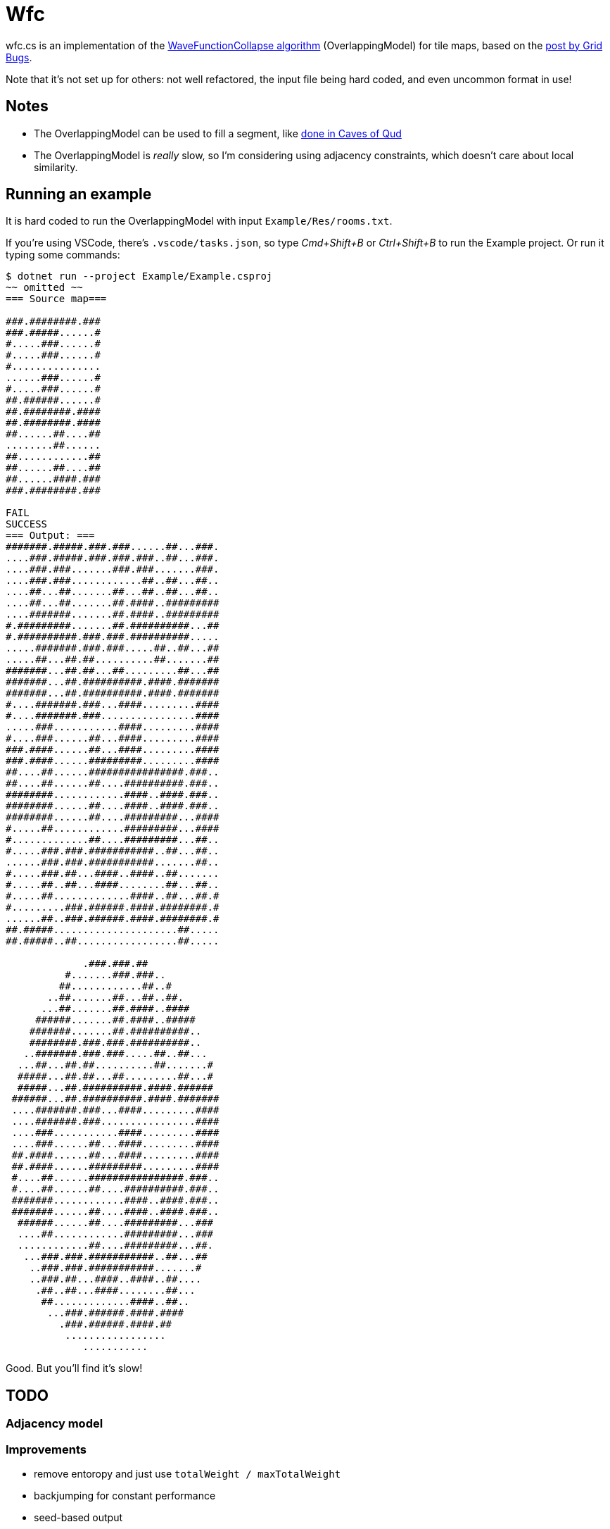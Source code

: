 = Wfc

wfc.cs is an implementation of the https://github.com/mxgmn/WaveFunctionCollapse[WaveFunctionCollapse algorithm] (OverlappingModel) for tile maps, based on the https://gridbugs.org/wave-function-collapse/[post by Grid Bugs].

Note that it's not set up for others: not well refactored, the input file being hard coded, and even uncommon format in use!

== Notes

* The OverlappingModel can be used to fill a segment, like https://www.youtube.com/watch?v=fnFj3dOKcIQ[done in Caves of Qud]
* The OverlappingModel is _really_ slow, so I'm considering using adjacency constraints, which doesn't care about local similarity.

== Running an example

It is hard coded to run the OverlappingModel with input `Example/Res/rooms.txt`.

If you're using VSCode, there's `.vscode/tasks.json`, so type _Cmd+Shift+B_ or _Ctrl+Shift+B_ to run the Example project. Or run it typing some commands:

[source,sh]
----
$ dotnet run --project Example/Example.csproj
~~ omitted ~~
=== Source map===

###.########.###
###.#####......#
#.....###......#
#.....###......#
#...............
......###......#
#.....###......#
##.######......#
##.########.####
##.########.####
##......##....##
........##......
##............##
##......##....##
##......####.###
###.########.###

FAIL
SUCCESS
=== Output: ===
#######.#####.###.###......##...###.
....###.#####.###.###.###..##...###.
....###.###.......###.###.......###.
....###.###............##..##...##..
....##...##.......##...##..##...##..
....##...##.......##.####..#########
....#######.......##.####..#########
#.#########.......##.##########...##
#.##########.###.###.##########.....
.....#######.###.###.....##..##...##
.....##...##.##..........##.......##
#######...##.##...##.........##...##
#######...##.##########.####.#######
#######...##.##########.####.#######
#....#######.###...####.........####
#....#######.###................####
.....###...........####.........####
#....###......##...####.........####
###.####......##...####.........####
###.####......#########.........####
##....##......################.###..
##....##......##....##########.###..
########............####..####.###..
########......##....####..####.###..
########......##....#########...####
#.....##............#########...####
#.............##....#########...##..
#.....###.###.###########..##...##..
......###.###.###########.......##..
#.....###.##...####..####..##.......
#.....##..##...####........##...##..
#.....##.............####..##...##.#
#.........###.######.####.########.#
......##..###.######.####.########.#
##.#####.....................##.....
##.#####..##.................##.....

             .###.###.##
          #.......###.###..
         ##............##..#
       ..##.......##...##..##.
      ...##.......##.####..####
     ######.......##.####..#####
    #######.......##.##########..
    ########.###.###.##########..
   ..#######.###.###.....##..##...
  ...##...##.##..........##.......#
  #####...##.##...##.........##...#
  #####...##.##########.####.######
 ######...##.##########.####.#######
 ....#######.###...####.........####
 ....#######.###................####
 ....###...........####.........####
 ....###......##...####.........####
 ##.####......##...####.........####
 ##.####......#########.........####
 #....##......################.###..
 #....##......##....##########.###..
 #######............####..####.###..
 #######......##....####..####.###..
  ######......##....#########...###
  ....##............#########...###
  ............##....#########...##.
   ...###.###.###########..##...##
    ..###.###.###########.......#
    ..###.##...####..####..##....
     .##..##...####........##...
      ##.............####..##..
       ...###.######.####.####
         .###.######.####.##
          .................
             ...........
----

Good. But you'll find it's slow!

== TODO

=== Adjacency model

=== Improvements

* remove entoropy and just use `totalWeight / maxTotalWeight`
* backjumping for constant performance
* seed-based output

=== Features

* add CLI
* more generic domain (currently, it only takes `Floor` and `Wall`)
